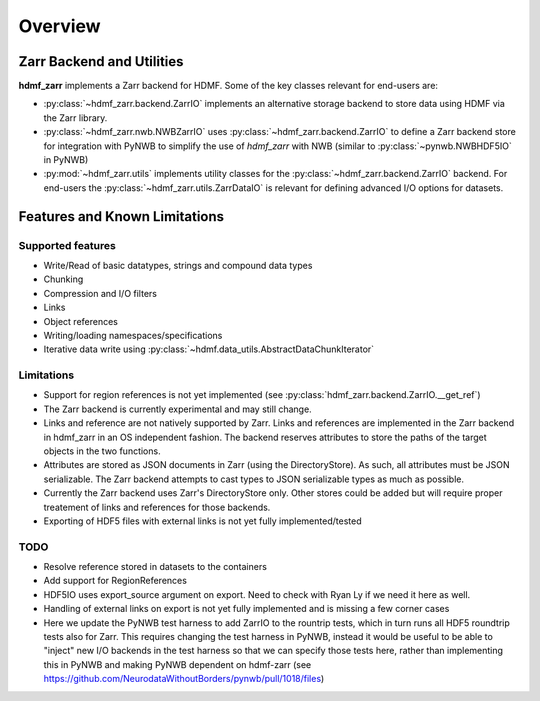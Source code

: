 Overview
========

Zarr Backend and Utilities
--------------------------

**hdmf_zarr** implements a Zarr backend for HDMF. Some of the key classes relevant for end-users are:

* :py:class:`~hdmf_zarr.backend.ZarrIO` implements an alternative storage backend to store data using HDMF via the Zarr library.
* :py:class:`~hdmf_zarr.nwb.NWBZarrIO` uses :py:class:`~hdmf_zarr.backend.ZarrIO` to define a Zarr backend store for integration with PyNWB to simplify the use of `hdmf_zarr` with NWB (similar to :py:class:`~pynwb.NWBHDF5IO` in PyNWB)
* :py:mod:`~hdmf_zarr.utils` implements utility classes for the :py:class:`~hdmf_zarr.backend.ZarrIO` backend. For end-users the :py:class:`~hdmf_zarr.utils.ZarrDataIO` is relevant for defining advanced I/O options for datasets.

Features and Known Limitations
------------------------------

Supported features
^^^^^^^^^^^^^^^^^^^

- Write/Read of basic datatypes, strings and compound data types
- Chunking
- Compression and I/O filters
- Links
- Object references
- Writing/loading namespaces/specifications
- Iterative data write using :py:class:`~hdmf.data_utils.AbstractDataChunkIterator`

Limitations
^^^^^^^^^^^

- Support for region references is not yet implemented  (see :py:class:`hdmf_zarr.backend.ZarrIO.__get_ref`)
- The Zarr backend is currently experimental and may still change.
- Links and reference are not natively supported by Zarr. Links and references are implemented in the Zarr backend in hdmf_zarr in an OS independent fashion. The backend reserves attributes to store the paths of the target objects in the two functions.
- Attributes are stored as JSON documents in Zarr (using the DirectoryStore). As such, all attributes must be JSON serializable. The Zarr backend attempts to cast types to JSON serializable types as much as possible.
- Currently the Zarr backend uses Zarr's DirectoryStore only. Other stores could be added but will require proper treatement of links and references for those backends.

- Exporting of HDF5 files with external links is not yet fully implemented/tested

TODO
^^^^

- Resolve reference stored in datasets to the containers
- Add support for RegionReferences
- HDF5IO uses export_source argument on export. Need to check with Ryan Ly if we need it here as well.
- Handling of  external links on export is not yet fully implemented and is missing a few corner cases
- Here we update the PyNWB test harness to add ZarrIO to the rountrip tests, which in turn runs all HDF5 roundtrip tests also for Zarr. This requires changing the test harness in PyNWB, instead it would be useful to be able to "inject" new I/O backends in the test harness so that we can specify those tests here, rather than implementing this in PyNWB and making PyNWB dependent on hdmf-zarr (see https://github.com/NeurodataWithoutBorders/pynwb/pull/1018/files)
